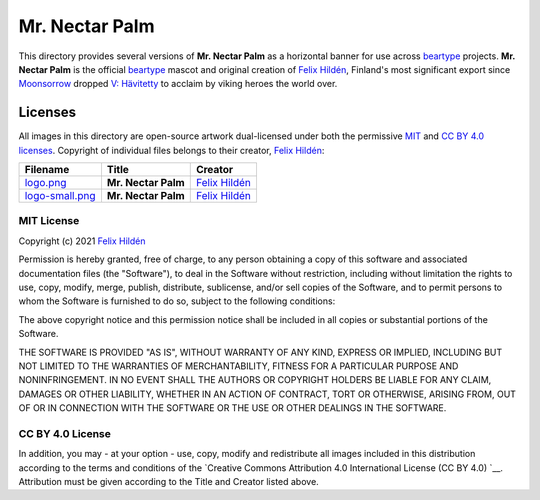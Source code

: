 ===============
Mr. Nectar Palm
===============

This directory provides several versions of **Mr. Nectar Palm** as a horizontal
banner for use across `beartype`_ projects. **Mr. Nectar Palm** is the official
`beartype`_ mascot and original creation of `Felix Hildén`_, Finland's most
significant export since Moonsorrow_ dropped `V: Hävitetty <Hävitetty_>`__ to
acclaim by viking heroes the world over.

Licenses
========
All images in this directory are open-source artwork dual-licensed under both
the permissive `MIT <MIT license_>`__ and `CC BY 4.0 licenses <CC BY 4.0_>`__.
Copyright of individual files belongs to their creator, `Felix Hildén`_:

+-----------------------------------------+---------------------+-----------------+
| Filename                                | Title               | Creator         |
+=========================================+=====================+=================+
| `logo.png <banner logo large_>`__       | **Mr. Nectar Palm** | `Felix Hildén`_ |
+-----------------------------------------+---------------------+-----------------+
| `logo-small.png <banner logo small_>`__ | **Mr. Nectar Palm** | `Felix Hildén`_ |
+-----------------------------------------+---------------------+-----------------+

MIT License
-----------
Copyright (c) 2021 `Felix Hildén`_

Permission is hereby granted, free of charge, to any person obtaining a copy
of this software and associated documentation files (the "Software"), to deal
in the Software without restriction, including without limitation the rights
to use, copy, modify, merge, publish, distribute, sublicense, and/or sell
copies of the Software, and to permit persons to whom the Software is
furnished to do so, subject to the following conditions:

The above copyright notice and this permission notice shall be included in all
copies or substantial portions of the Software.

THE SOFTWARE IS PROVIDED "AS IS", WITHOUT WARRANTY OF ANY KIND, EXPRESS OR
IMPLIED, INCLUDING BUT NOT LIMITED TO THE WARRANTIES OF MERCHANTABILITY,
FITNESS FOR A PARTICULAR PURPOSE AND NONINFRINGEMENT. IN NO EVENT SHALL THE
AUTHORS OR COPYRIGHT HOLDERS BE LIABLE FOR ANY CLAIM, DAMAGES OR OTHER
LIABILITY, WHETHER IN AN ACTION OF CONTRACT, TORT OR OTHERWISE, ARISING FROM,
OUT OF OR IN CONNECTION WITH THE SOFTWARE OR THE USE OR OTHER DEALINGS IN THE
SOFTWARE.

CC BY 4.0 License
-----------------
In addition, you may - at your option - use, copy, modify and redistribute all
images included in this distribution according to the terms and conditions of
the `Creative Commons Attribution 4.0 International License (CC BY 4.0) `__.
Attribution must be given according to the Title and Creator listed above.

.. # ------------------( LINKS ~ beartype                   )------------------
.. _beartype:
   https://github.com/beartype/beartype

.. # ------------------( LINKS ~ license                    )------------------
.. _CC BY 4.0:
   http://creativecommons.org/licenses/by/4.0

.. # ------------------( LINKS ~ local                      )------------------
.. _banner logo large:
   logo.png
.. _banner logo small:
   logo-small.png

.. # ------------------( LINKS ~ metal                      )------------------
.. _Moonsorrow:
.. _Hävitetty:
   https://www.youtube.com/watch?v=pa885g6oeMc

.. # ------------------( LINKS ~ users                      )------------------
.. _Felix Hildén:
   https://github.com/felix-hilden
